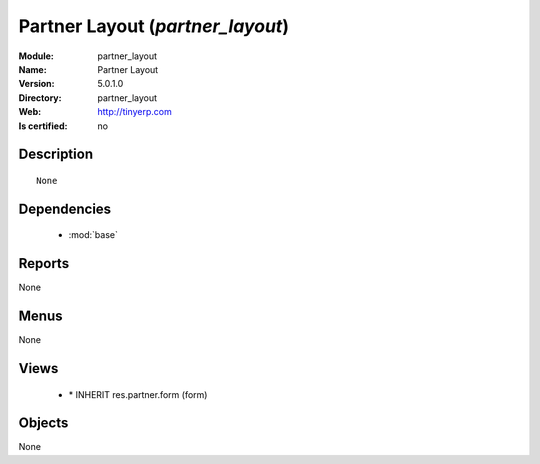
.. module:: partner_layout
    :synopsis: Partner Layout
    :noindex:
.. 

.. raw:: html

    <link rel="stylesheet" href="../_static/hide_objects_in_sidebar.css" type="text/css" />

Partner Layout (*partner_layout*)
=================================
:Module: partner_layout
:Name: Partner Layout
:Version: 5.0.1.0
:Directory: partner_layout
:Web: http://tinyerp.com
:Is certified: no

Description
-----------

::

  None

Dependencies
------------

 * :mod:`base`

Reports
-------

None


Menus
-------


None


Views
-----

 * \* INHERIT res.partner.form (form)


Objects
-------

None
